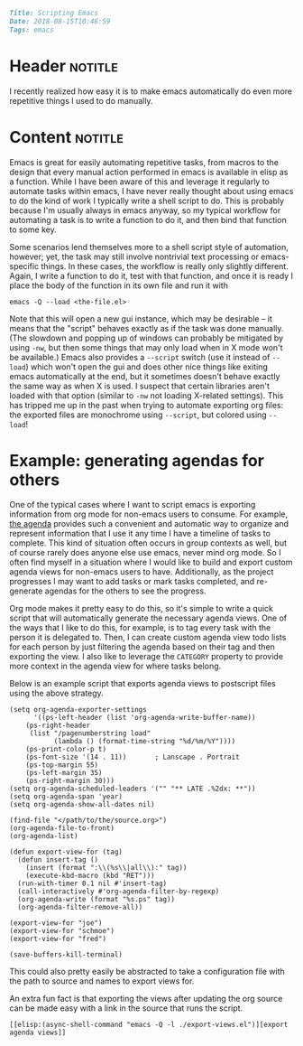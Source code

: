 #+OPTIONS: toc:nil

# Tags seperated by commas and spaces
#+BEGIN_SRC markdown
Title: Scripting Emacs
Date: 2018-08-15T10:46:59
Tags: emacs
#+END_SRC

#+ll-process: (ll-replace "^\\* " "<br></br><br></br>\n* ")

* Header :notitle:
I recently realized how easy it is to make emacs automatically do even more repetitive things I used to do manually.
#+HTML: <!-- more -->

* Content :notitle:
Emacs is great for easily automating repetitive tasks, from macros to the design that every manual action performed in emacs is available in elisp as a function.
While I have been aware of this and leverage it regularly to automate tasks within emacs, I have never really thought about using emacs to do the kind of work I typically write a shell script to do.
This is probably because I'm usually always in emacs anyway, so my typical workflow for automating a task is to write a function to do it, and then bind that function to some key.

Some scenarios lend themselves more to a shell script style of automation, however; yet, the task may still involve nontrivial text processing or emacs-specific things.
In these cases, the workflow is really only slightly different.
Again, I write a function to do it, test with that function, and once it is ready I place the body of the function in its own file and run it with
: emacs -Q --load <the-file.el>

Note that this will open a new gui instance, which may be desirable -- it means that the "script" behaves exactly as if the task was done manually.
(The slowdown and popping up of windows can probably be mitigated by using =-nw=, but then some things that may only load when in X mode won't be available.)
Emacs also provides a =--script= switch (use it instead of =--load=) which won't open the gui and does other nice things like exiting emacs automatically at the end, but it sometimes doesn't behave exactly the same way as when X is used.
I suspect that certain libraries aren't loaded with that option (similar to =-nw= not loading X-related settings).
This has tripped me up in the past when trying to automate exporting org files: the exported files are monochrome using =--script=, but colored using =--load=!

* Example: generating agendas for others
One of the typical cases where I want to script emacs is exporting information from org mode for non-emacs users to consume.
For example, [[https://orgmode.org/manual/Weekly_002fdaily-agenda.html][the agenda]] provides such a convenient and automatic way to organize and represent information that I use it any time I have a timeline of tasks to complete.
This kind of situation often occurs in group contexts as well, but of course rarely does anyone else use emacs, never mind org mode.
So I often find myself in a situation where I would like to build and export custom agenda views for non-emacs users to have.
Additionally, as the project progresses I may want to add tasks or mark tasks completed, and re-generate agendas for the others to see the progress.

Org mode makes it pretty easy to do this, so it's simple to write a quick script that will automatically generate the necessary agenda views.
One of the ways that I like to do this, for example, is to tag every task with the person it is delegated to.
Then, I can create custom agenda view todo lists for each person by just filtering the agenda based on their tag and then exporting the view.
I also like to leverage the =CATEGORY= property to provide more context in the agenda view for where tasks belong.

Below is an example script that exports agenda views to postscript files using the above strategy.
#+BEGIN_SRC elisp
(setq org-agenda-exporter-settings
      '((ps-left-header (list 'org-agenda-write-buffer-name))
	(ps-right-header
	 (list "/pagenumberstring load"
	       (lambda () (format-time-string "%d/%m/%Y"))))
	(ps-print-color-p t)
	(ps-font-size '(14 . 11))       ; Lanscape . Portrait
	(ps-top-margin 55)
	(ps-left-margin 35)
	(ps-right-margin 30)))
(setq org-agenda-scheduled-leaders '("" "** LATE .%2dx: **"))
(setq org-agenda-span 'year)
(setq org-agenda-show-all-dates nil)

(find-file "</path/to/the/source.org>")
(org-agenda-file-to-front)
(org-agenda-list)

(defun export-view-for (tag)
  (defun insert-tag ()
    (insert (format ":\\(%s\\|all\\):" tag))
    (execute-kbd-macro (kbd "RET")))
  (run-with-timer 0.1 nil #'insert-tag)
  (call-interactively #'org-agenda-filter-by-regexp)
  (org-agenda-write (format "%s.ps" tag))
  (org-agenda-filter-remove-all))

(export-view-for "joe")
(export-view-for "schmoe")
(export-view-for "fred")

(save-buffers-kill-terminal)
#+END_SRC

This could also pretty easily be abstracted to take a configuration file with the path to source and names to export views for.

An extra fun fact is that exporting the views after updating the org source can be made easy with a link in the source that runs the script.
: [[elisp:(async-shell-command "emacs -Q -l ./export-views.el")][export agenda views]]

